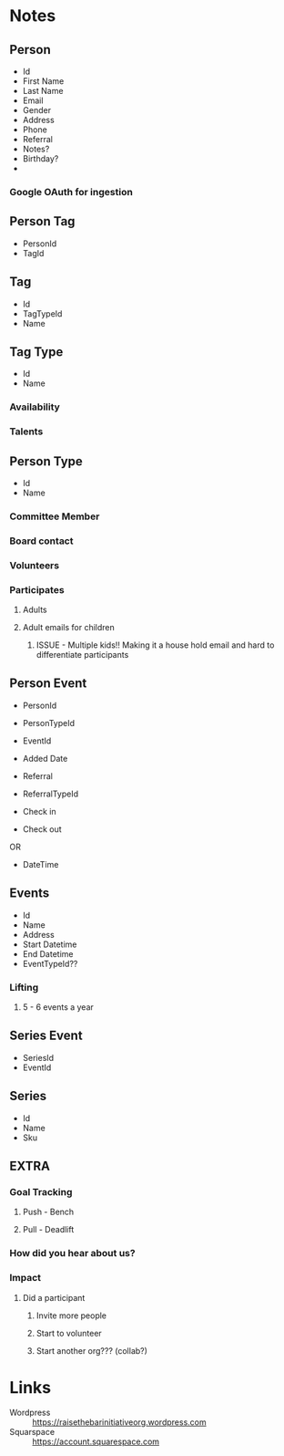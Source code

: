 #+STARTUP: content showstars indent
#+FILETAGS: :raise_the_bar:dsmhack:2022:

* Notes
** Person
- Id
- First Name
- Last Name
- Email
- Gender
- Address
- Phone
- Referral
- Notes?
- Birthday?
- 

*** Google OAuth for ingestion
  
** Person Tag
- PersonId
- TagId
  
** Tag
- Id
- TagTypeId
- Name

** Tag Type
- Id
- Name
  
*** Availability
*** Talents

** Person Type
- Id
- Name
 
*** Committee Member
*** Board contact
*** Volunteers
*** Participates
**** Adults
**** Adult emails for children
***** ISSUE - Multiple kids!! Making it a house hold email and hard to differentiate participants

** Person Event
- PersonId
- PersonTypeId
- EventId
- Added Date
- Referral
- ReferralTypeId

- Check in
- Check out
OR
- DateTime

** Events
- Id
- Name
- Address
- Start Datetime
- End Datetime
- EventTypeId??
  
*** Lifting
**** 5 - 6 events a year

** Series Event
- SeriesId
- EventId
  
** Series
- Id
- Name
- Sku

** EXTRA
*** Goal Tracking
**** Push - Bench
**** Pull - Deadlift
   
*** How did you hear about us?

*** Impact
**** Did a participant
***** Invite more people
***** Start to volunteer
***** Start another org??? (collab?)

* Links
- Wordpress :: https://raisethebarinitiativeorg.wordpress.com
- Squarspace :: https://account.squarespace.com
